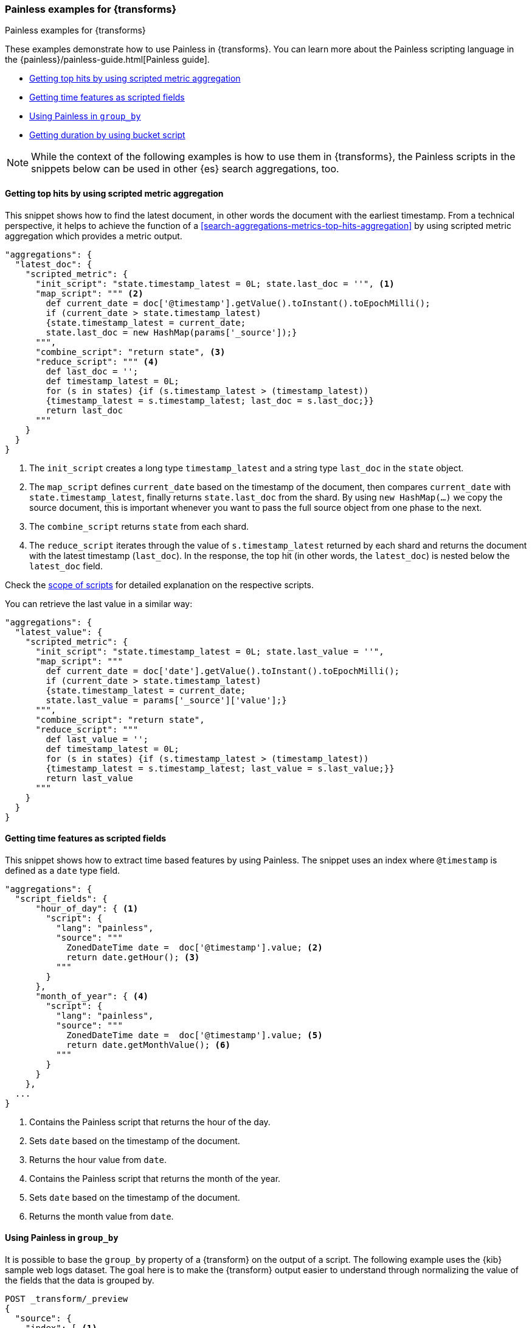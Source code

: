 [role="xpack"]
[testenv="basic"]
[[transform-painless-examples]]
=== Painless examples for {transforms}
++++
<titleabbrev>Painless examples for {transforms}</titleabbrev>
++++

These examples demonstrate how to use Painless in {transforms}. You can learn 
more about the Painless scripting language in the 
{painless}/painless-guide.html[Painless guide].

* <<painless-top-hits>>
* <<painless-time-features>>
* <<painless-group-by>>
* <<painless-bucket-script>>

NOTE: While the context of the following examples is how to use them in 
{transforms}, the Painless scripts in the snippets below can be used in other 
{es} search aggregations, too.


[discrete]
[[painless-top-hits]]
==== Getting top hits by using scripted metric aggregation

This snippet shows how to find the latest document, in other words the document 
with the earliest timestamp. From a technical perspective, it helps to achieve 
the function of a <<search-aggregations-metrics-top-hits-aggregation>> by using 
scripted metric aggregation which provides a metric output.

[source,js]
--------------------------------------------------
"aggregations": {
  "latest_doc": { 
    "scripted_metric": {
      "init_script": "state.timestamp_latest = 0L; state.last_doc = ''", <1>
      "map_script": """ <2>
        def current_date = doc['@timestamp'].getValue().toInstant().toEpochMilli(); 
        if (current_date > state.timestamp_latest) 
        {state.timestamp_latest = current_date;
        state.last_doc = new HashMap(params['_source']);}
      """,
      "combine_script": "return state", <3>
      "reduce_script": """ <4>
        def last_doc = '';
        def timestamp_latest = 0L;
        for (s in states) {if (s.timestamp_latest > (timestamp_latest))
        {timestamp_latest = s.timestamp_latest; last_doc = s.last_doc;}} 
        return last_doc
      """
    }
  }
}
--------------------------------------------------
// NOTCONSOLE

<1> The `init_script` creates a long type `timestamp_latest` and a string type 
`last_doc` in the `state` object.
<2> The `map_script` defines `current_date` based on the timestamp of the 
document, then compares `current_date` with `state.timestamp_latest`, finally 
returns `state.last_doc` from the shard. By using `new HashMap(...)` we copy the 
source document, this is important whenever you want to pass the full source 
object from one phase to the next.
<3> The `combine_script` returns `state` from each shard.
<4> The `reduce_script` iterates through the value of `s.timestamp_latest` 
returned by each shard and returns the document with the latest timestamp 
(`last_doc`). In the response, the top hit (in other words, the `latest_doc`) is 
nested below the `latest_doc` field.

Check the
<<scripted-metric-aggregation-scope,scope of scripts>>
for detailed explanation on the respective scripts.

You can retrieve the last value in a similar way: 

[source,js]
--------------------------------------------------
"aggregations": {
  "latest_value": {
    "scripted_metric": {
      "init_script": "state.timestamp_latest = 0L; state.last_value = ''",
      "map_script": """
        def current_date = doc['date'].getValue().toInstant().toEpochMilli(); 
        if (current_date > state.timestamp_latest) 
        {state.timestamp_latest = current_date;
        state.last_value = params['_source']['value'];}
      """,
      "combine_script": "return state",
      "reduce_script": """
        def last_value = '';
        def timestamp_latest = 0L; 
        for (s in states) {if (s.timestamp_latest > (timestamp_latest)) 
        {timestamp_latest = s.timestamp_latest; last_value = s.last_value;}} 
        return last_value
      """
    }
  }
}
--------------------------------------------------
// NOTCONSOLE


[discrete]
[[painless-time-features]]
==== Getting time features as scripted fields

This snippet shows how to extract time based features by using Painless. The 
snippet uses an index where `@timestamp` is defined as a `date` type field.

[source,js]
--------------------------------------------------
"aggregations": {
  "script_fields": {
      "hour_of_day": { <1>
        "script": {
          "lang": "painless",
          "source": """
            ZonedDateTime date =  doc['@timestamp'].value; <2>
            return date.getHour(); <3>
          """
        }
      },
      "month_of_year": { <4>
        "script": {
          "lang": "painless",
          "source": """
            ZonedDateTime date =  doc['@timestamp'].value; <5>
            return date.getMonthValue(); <6>
          """
        }
      }
    },
  ...
}
--------------------------------------------------
// NOTCONSOLE

<1> Contains the Painless script that returns the hour of the day.
<2> Sets `date` based on the timestamp of the document.
<3> Returns the hour value from `date`.
<4> Contains the Painless script that returns the month of the year.
<5> Sets `date` based on the timestamp of the document.
<6> Returns the month value from `date`.


[discrete]
[[painless-group-by]]
==== Using Painless in `group_by`

It is possible to base the `group_by` property of a {transform} on the output of 
a script. The following example uses the {kib} sample web logs dataset. The goal 
here is to make the {transform} output easier to understand through normalizing 
the value of the fields that the data is grouped by.

[source,console]
--------------------------------------------------
POST _transform/_preview
{
  "source": {
    "index": [ <1>
      "kibana_sample_data_logs"
    ]
  },
  "pivot": {
    "group_by": {
      "agent": {
        "terms": {
          "script": { <2>
            "source": """String agent = doc['agent.keyword'].value; 
            if (agent.contains("MSIE")) { 
              return "internet explorer";
            } else if (agent.contains("AppleWebKit")) { 
              return "safari"; 
            } else if (agent.contains('Firefox')) { 
              return "firefox";
            } else { return agent }""",
            "lang": "painless"
          }
        }
      }
    },
    "aggregations": { <3>
      "200": {
        "filter": {
          "term": {
            "response": "200"
          }
        }
      },
      "404": {
        "filter": {
          "term": {
            "response": "404"
          }
        }
      },
      "503": {
        "filter": {
          "term": {
            "response": "503"
          }
        }
      }
    }
  },
  "dest": { <4>
    "index": "pivot_logs"
  }
} 
--------------------------------------------------
// TEST[skip:setup kibana sample data]

<1> Specifies the source index or indices.
<2> The script defines an `agent` string based on the `agent` field of the 
documents, then iterates through the values. If an `agent` field contains 
"MSIE", than the script returns "Internet Explorer". If it contains 
`AppleWebKit`, it returns "safari". It returns "firefox" if the field value 
contains "Firefox". Finally, in every other case, the value of the field is 
returned.
<3> The aggregations object contains filters that narrow down the results to 
documents that contains `200`, `404`, or `503` values in the `response` field.
<4> Specifies the destination index of the {transform}.

The API returns the following result:

[source,js]
--------------------------------------------------
{
  "preview" : [
    {
      "agent" : "firefox",
      "200" : 4931,
      "404" : 259,
      "503" : 172
    },
    {
      "agent" : "internet explorer",
      "200" : 3674,
      "404" : 210,
      "503" : 126
    },
    {
      "agent" : "safari",
      "200" : 4227,
      "404" : 332,
      "503" : 143
    }
  ],
  "mappings" : {
    "properties" : {
      "200" : {
        "type" : "long"
      },
      "agent" : {
        "type" : "keyword"
      },
      "404" : {
        "type" : "long"
      },
      "503" : {
        "type" : "long"
      }
    }
  }
}
--------------------------------------------------
// NOTCONSOLE

You can see that the `agent` values are simplified so it is easier to interpret 
them. The table below shows how normalization modifies the output of the 
{transform} in our example compared to the non-normalized values.

[width="50%"]

|===
| Non-normalized `agent` value                                                 | Normalized `agent` value 

| "Mozilla/4.0 (compatible; MSIE 6.0; Windows NT 5.1; SV1; .NET CLR 1.1.4322)" | "internet explorer"
| "Mozilla/5.0 (X11; Linux i686) AppleWebKit/534.24 (KHTML, like Gecko) Chrome/11.0.696.50 Safari/534.24" | "safari"
| "Mozilla/5.0 (X11; Linux x86_64; rv:6.0a1) Gecko/20110421 Firefox/6.0a1" | "firefox"
|===


[discrete]
[[painless-bucket-script]]
==== Getting duration by using bucket script

This example shows you how to get the duration of a session by client IP from a 
data log by using 
{ref}/search-aggregations-pipeline-bucket-script-aggregation.html[bucket script]. 
The example uses the {kib} sample web logs dataset.

[source,console]
--------------------------------------------------
PUT _data_frame/transforms/data_log
{
  "source": {
    "index": "kibana_sample_data_logs"
  },
  "dest": {
    "index": "data-logs-by-client"
  },
  "pivot": {
    "group_by": {
      "machine.os": {"terms": {"field": "machine.os.keyword"}},
      "machine.ip": {"terms": {"field": "clientip"}}
    },
    "aggregations": {
      "time_frame.lte": {
        "max": {
          "field": "timestamp"
        }
      },
      "time_frame.gte": {
        "min": {
          "field": "timestamp"
        }
      },
      "time_length": { <1>
        "bucket_script": {
          "buckets_path": { <2>
            "min": "time_frame.gte.value",
            "max": "time_frame.lte.value"
          },
          "script": "params.max - params.min" <3>
        }
      }
    }
  }
}
--------------------------------------------------
// TEST[skip:setup kibana sample data]

<1> To define the length of the sessions, we use a bucket script.
<2> The bucket path is a map of script variables and their associated path to 
the buckets you want to use for the variable. In this particular case, `min` and 
`max` are variables mapped to `time_frame.gte.value` and `time_frame.lte.value`.
<3> Finally, the script substracts the start date of the session from the end 
date which results in the duration of the session.


[discrete]
[[painless-count-http]]
==== Counting HTTP responses by using scripted metric aggregation

You can count the different HTTP response types in a web log data set by using 
scripted metric aggregation as part of the {transform}. The example below 
assumes that the HTTP response codes are stored as keywords in the `response` 
field of the documents.

[source,js]
--------------------------------------------------
"aggregations": { <1>
  "responses.counts": { <2>
    "scripted_metric": { <3>
      "init_script": "state.responses = ['error':0L,'success':0L,'other':0L]", <4>
      "map_script": """ <5>
        def code = doc['response.keyword'].value;
        if (code.startsWith('5') || code.startsWith('4')) {
          state.responses.error += 1 ;
        } else if(code.startsWith('2')) {
          state.responses.success += 1;
        } else {
          state.responses.other += 1;
        }
        """,
      "combine_script": "state.responses", <6>
      "reduce_script": """ <7>
        def counts = ['error': 0L, 'success': 0L, 'other': 0L];
        for (responses in states) {
          counts.error += responses['error'];
          counts.success += responses['success'];
          counts.other += responses['other'];
        }
        return counts;
        """
      }
    },
  ...  
}
--------------------------------------------------
// NOTCONSOLE

<1> The `aggregations` object of the {transform} that contains all aggregations.
<2> Object of the `scripted_metric` aggregation.
<3> This `scripted_metric` performs a distributed operation on the web log data 
to count specific types of HTTP responses (error, success, and other).
<4> The `init_script` creates a `responses` array in the `state` object with 
three properties (`error`, `success`, `other`) with long data type.
<5> The `map_script` defines `code` based on the `response.keyword` value of the 
document, then it counts the errors, successes, and other responses based on the 
first digit of the responses.
<6> The `combine_script` returns `state.responses` from each shard.
<7> The `reduce_script` craters a `counts` array with the `error`, `success`, 
and `other` properties, then iterates through the value of `responses` returned 
by each shard and assigns the different response types to the appropriate 
properties of the `counts` object; error responses to the error counts, success 
responses to the success counts, and other responses to the other counts. 
Finally, returns the `counts` array with the response counts.